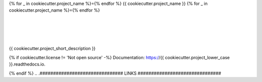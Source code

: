 {% for _ in cookiecutter.project_name %}={% endfor %}
{{ cookiecutter.project_name }}
{% for _ in cookiecutter.project_name %}={% endfor %}

| |license| |black|
|
| |travis| |appveyor| |codecov|
| |docs| |reqs|
|
| |py_versions| |implementations|
| |pypi| |status| |format| |wheel| |downloads|
|
| |release| |commits_since| |last_commit|
| |stars| |forks| |contributors|
|


{{ cookiecutter.project_short_description }}

{% if cookiecutter.license != 'Not open source' -%}
Documentation: https://{{ cookiecutter.project_lower_case }}.readthedocs.io.

{% endif %}
.. .############################### LINKS ###############################

.. BADGES START

.. info block
.. |license| image:: https://img.shields.io/github/license/{{cookiecutter.github_username}}/{{ cookiecutter.project_lower_case}}.svg?style=flat-square
    :alt: License
    :target: https://github.com/{{cookiecutter.github_username}}/{{ cookiecutter.project_lower_case}}/blob/master/LICENSE.rst

.. |black| image:: https://img.shields.io/badge/code%20style-black-000000.svg?style=flat-square
    :alt: Code Style: Black
    :target: https://github.com/psf/black


.. tests block
.. |travis| image:: https://img.shields.io/travis/com/{{cookiecutter.github_username}}/{{ cookiecutter.project_lower_case}}/master.svg?style=flat-square&logo=travis-ci&logoColor=FBE072
    :alt: Travis - Build Status
    :target: https://travis-ci.com/{{cookiecutter.github_username}}/{{ cookiecutter.project_lower_case}}

.. |appveyor| image:: https://img.shields.io/appveyor/ci/{{cookiecutter.github_username}}/{{ cookiecutter.project_lower_case}}/master.svg?style=flat-square&logo=appveyor
    :alt: AppVeyor - Build Status
    :target: https://ci.appveyor.com/project/{{cookiecutter.github_username}}/{{ cookiecutter.project_lower_case}}

.. |codecov| image:: https://img.shields.io/codecov/c/github/{{cookiecutter.github_username}}/{{ cookiecutter.project_lower_case}}/master.svg?style=flat-square&logo=codecov
    :alt: Codecov - Test Coverage
    :target: https://codecov.io/gh/{{cookiecutter.github_username}}/{{ cookiecutter.project_lower_case}}

.. |docs| image:: https://img.shields.io/readthedocs/{{ cookiecutter.project_lower_case }}/latest.svg?style=flat-square&logo=read-the-docs&logoColor=white
    :alt: Read the Docs (latest) - Status
    :target: https://{{ cookiecutter.project_lower_case }}.readthedocs.io/en/latest/?badge=latest

.. |reqs| image:: https://img.shields.io/requires/github/{{cookiecutter.github_username}}/{{ cookiecutter.project_lower_case}}.svg?style=flat-square
    :alt: Requires.io - Requirements status
    :target: https://requires.io/github/{{cookiecutter.github_username}}/{{ cookiecutter.project_lower_case}}/requirements/?branch=master


.. PyPI block
.. |py_versions| image:: https://img.shields.io/pypi/pyversions/{{cookiecutter.project_lower_case}}.svg?style=flat-square&logo=python&logoColor=FBE072
    :alt: PyPI - Python versions supported
    :target: https://pypi.org/project/{{cookiecutter.project_lower_case}}/

.. |implementations| image:: https://img.shields.io/pypi/implementation/{{cookiecutter.project_lower_case}}.svg?style=flat-square&logo=python&logoColor=FBE072
    :alt: PyPI - Implementations supported
    :target: https://pypi.org/project/{{cookiecutter.project_lower_case}}/

.. |pypi| image:: https://img.shields.io/pypi/v/{{cookiecutter.project_lower_case}}.svg?style=flat-square&logo=pypi&logoColor=FBE072
    :alt: PyPI - Package latest release
    :target: https://pypi.org/project/{{cookiecutter.project_lower_case}}/

.. |status| image:: https://img.shields.io/pypi/status/{{cookiecutter.project_lower_case}}.svg?style=flat-square&logo=pypi&logoColor=FBE072
    :alt: PyPI - Package stability
    :target: https://pypi.org/project/{{cookiecutter.project_lower_case}}/

.. |format| image:: https://img.shields.io/pypi/format/{{cookiecutter.project_lower_case}}.svg?style=flat-square&logo=pypi&logoColor=FBE072
    :alt: PyPI - Format
    :target: https://pypi.org/project/{{cookiecutter.project_lower_case}}/

.. |wheel| image:: https://img.shields.io/pypi/wheel/{{cookiecutter.project_lower_case}}.svg?style=flat-square&logo=pypi&logoColor=FBE072
    :alt: PyPI - Wheel
    :target: https://pypi.org/project/{{cookiecutter.project_lower_case}}/

.. |downloads| image:: https://img.shields.io/pypi/dm/{{cookiecutter.project_lower_case}}.svg?style=flat-square&logo=pypi&logoColor=FBE072
    :target: https://pypi.org/project/{{cookiecutter.project_lower_case}}/
    :alt: PyPI - Monthly downloads


.. Github block
.. |release| image:: https://img.shields.io/github/v/release/{{cookiecutter.github_username}}/{{ cookiecutter.project_lower_case}}.svg?style=flat-square&logo=github
    :alt: Github Latest Release
    :target: https://github.com/{{cookiecutter.github_username}}/{{ cookiecutter.project_lower_case}}/releases/latest

.. |commits_since| image:: https://img.shields.io/github/commits-since/{{cookiecutter.github_username}}/{{ cookiecutter.project_lower_case}}/latest.svg?style=flat-square&logo=github
    :alt: GitHub commits since latest release
    :target: https://github.com/{{cookiecutter.github_username}}/{{ cookiecutter.project_lower_case}}/commits/master

.. |last_commit| image:: https://img.shields.io/github/last-commit/{{cookiecutter.github_username}}/{{ cookiecutter.project_lower_case}}.svg?style=flat-square&logo=github
    :alt: GitHub last commit
    :target: https://github.com/{{cookiecutter.github_username}}/{{ cookiecutter.project_lower_case}}/commits/master

.. |stars| image:: https://img.shields.io/github/stars/{{cookiecutter.github_username}}/{{ cookiecutter.project_lower_case}}.svg?style=flat-square&logo=github
    :alt: Github stars
    :target: https://github.com/{{cookiecutter.github_username}}/{{ cookiecutter.project_lower_case}}/stargazers

.. |forks| image:: https://img.shields.io/github/forks/{{cookiecutter.github_username}}/{{ cookiecutter.project_lower_case}}.svg?style=flat-square&logo=github
    :alt: Github forks
    :target: https://github.com/{{cookiecutter.github_username}}/{{ cookiecutter.project_lower_case}}/network/members

.. |contributors| image:: https://img.shields.io/github/contributors/{{cookiecutter.github_username}}/{{ cookiecutter.project_lower_case}}.svg?style=flat-square&logo=github
    :alt: Github Contributors
    :target: https://github.com/{{cookiecutter.github_username}}/{{ cookiecutter.project_lower_case}}/graphs/contributors

..  BADGES END
